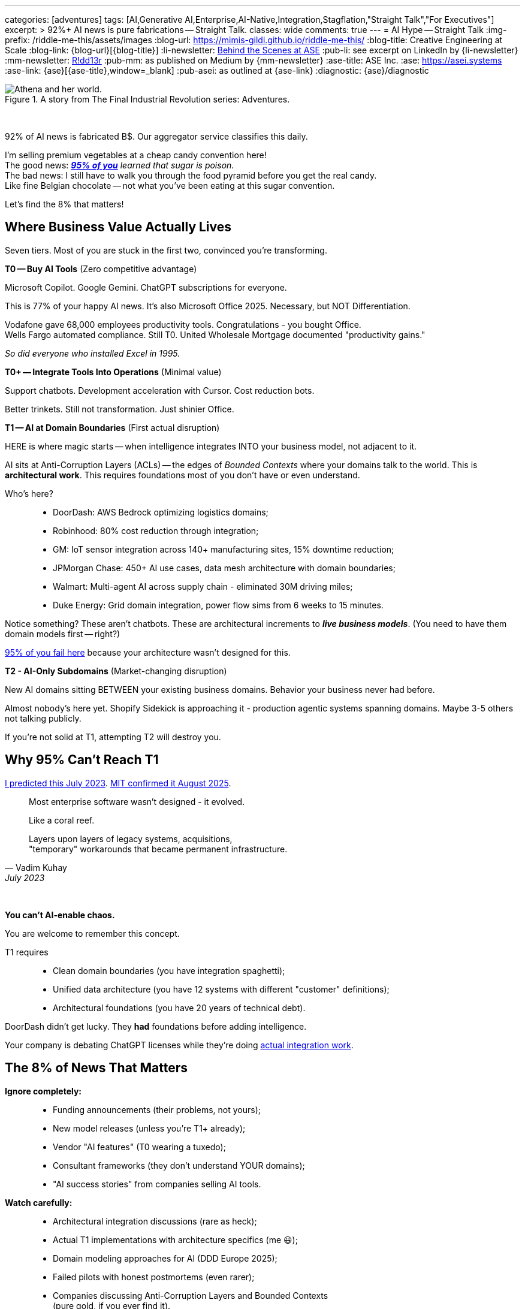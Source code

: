 ---
categories: [adventures]
tags: [AI,Generative AI,Enterprise,AI-Native,Integration,Stagflation,"Straight Talk","For Executives"]
excerpt: >
  92%+ AI news is pure fabrications -- Straight Talk.
classes: wide
comments: true
---
= AI Hype -- Straight Talk
:img-prefix: /riddle-me-this/assets/images
:blog-url: https://mimis-gildi.github.io/riddle-me-this/
:blog-title: Creative Engineering at Scale
:blog-link: {blog-url}[{blog-title}]
:li-newsletter: https://www.linkedin.com/newsletters/behind-the-scenes-at-ase-7074840676026208257[Behind the Scenes at ASE,window=_blank,opts=nofollow]
:pub-li: see excerpt on LinkedIn by {li-newsletter}
:mm-newsletter: https://medium.asei.systems/[R!dd13r,window=_blank]
:pub-mm: as published on Medium by {mm-newsletter}
:ase-title: ASE Inc.
:ase: https://asei.systems
:ase-link: {ase}[{ase-title},window=_blank]
:pub-asei: as outlined at {ase-link}
:diagnostic: {ase}/diagnostic

:stages-of-ai-evolution: link:/riddle-me-this/adventures/2023/07/05/integrated-ai-evolution.html
:stage-1-mit-failures: link:/riddle-me-this/adventures/2025/08/18/years-late-confirmation.html
:mit-fortune-article: https://fortune.com/2025/08/18/mit-report-95-percent-generative-ai-pilots-at-companies-failing-cfo/
:origami-ai-integration: link:/riddle-me-this/adventures/2025/08/11/ai-integration-powers.html

.A story from The Final Industrial Revolution series: Adventures.
image::{img-prefix}/Athena-World.png[Athena and her world.]

{nbsp}

92% of AI news is fabricated B$.
Our aggregator service classifies this daily.

I'm selling premium vegetables at a cheap candy convention here! +
The good news: _{mit-fortune-article}[**95% of you**] learned that sugar is poison_. +
The bad news: I still have to walk you through the food pyramid before you get the real candy. +
Like fine Belgian chocolate -- not what you've been eating at this sugar convention.

Let's find the 8% that matters!

== Where Business Value Actually Lives

Seven tiers.
Most of you are stuck in the first two, convinced you're transforming.

**T0 -- Buy AI Tools** (Zero competitive advantage)

Microsoft Copilot.
Google Gemini.
ChatGPT subscriptions for everyone.

This is 77% of your happy AI news.
It's also Microsoft Office 2025.
Necessary, but NOT Differentiation.

Vodafone gave 68,000 employees productivity tools.
Congratulations - you bought Office. +
Wells Fargo automated compliance.
Still T0. United Wholesale Mortgage documented "productivity gains."

_So did everyone who installed Excel in 1995._

**T0+ -- Integrate Tools Into Operations** (Minimal value)

Support chatbots.
Development acceleration with Cursor.
Cost reduction bots.

Better trinkets.
Still not transformation.
Just shinier Office.

**T1 -- AI at Domain Boundaries** (First actual disruption)

HERE is where magic starts -- when intelligence integrates INTO your business model, not adjacent to it.

AI sits at Anti-Corruption Layers (ACLs) -- the edges of _Bounded Contexts_ where your domains talk to the world.
This is *architectural work*.
This requires foundations most of you don't have or even understand.

Who's here?::
- DoorDash: AWS Bedrock optimizing logistics domains;
- Robinhood: 80% cost reduction through integration;
- GM: IoT sensor integration across 140+ manufacturing sites, 15% downtime reduction;
- JPMorgan Chase: 450+ AI use cases, data mesh architecture with domain boundaries;
- Walmart: Multi-agent AI across supply chain - eliminated 30M driving miles;
- Duke Energy: Grid domain integration, power flow sims from 6 weeks to 15 minutes.

Notice something?
These aren't chatbots.
These are architectural increments to *_live business models_*.
(You need to have them domain models first -- right?)

{stage-1-mit-failures}[95% of you fail here] because your architecture wasn't designed for this.

**T2 - AI-Only Subdomains** (Market-changing disruption)

New AI domains sitting BETWEEN your existing business domains.
Behavior your business never had before.

Almost nobody's here yet.
Shopify Sidekick is approaching it - production agentic systems spanning domains.
Maybe 3-5 others not talking publicly.

If you're not solid at T1, attempting T2 will destroy you.

== Why 95% Can't Reach T1

{stages-of-ai-evolution}[I predicted this July 2023]. {stage-1-mit-failures}[MIT confirmed it August 2025].

[quote,Vadim Kuhay,July 2023]
____
Most enterprise software wasn't designed - it evolved.

Like a coral reef.

Layers upon layers of legacy systems, acquisitions, +
"temporary" workarounds that became permanent infrastructure.
____

{nbsp}

**You can't AI-enable chaos.**

You are welcome to remember this concept.

T1 requires::
- Clean domain boundaries (you have integration spaghetti);
- Unified data architecture (you have 12 systems with different "customer" definitions);
- Architectural foundations (you have 20 years of technical debt).

DoorDash didn't get lucky.
They *had* foundations before adding intelligence.

Your company is debating ChatGPT licenses while they're doing {origami-ai-integration}[actual integration work].

== The 8% of News That Matters

**Ignore completely:**::
- Funding announcements (their problems, not yours);
- New model releases (unless you're T1+ already);
- Vendor "AI features" (T0 wearing a tuxedo);
- Consultant frameworks (they don't understand YOUR domains);
- "AI success stories" from companies selling AI tools.

**Watch carefully:**::
- Architectural integration discussions (rare as heck);
- Actual T1 implementations with architecture specifics (me 😃);
- Domain modeling approaches for AI (DDD Europe 2025);
- Failed pilots with honest postmortems (even rarer);
- Companies discussing Anti-Corruption Layers and Bounded Contexts +
(pure gold, if you ever find it).

**The brutal numbers from our aggregation:**::
- 11% fully implemented AI (Salesforce research);
- 42% pulling workloads BACK from cloud (Flexential);
- 9.7% enterprise adoption -- barely moved from 3.7% in 2023;
- 95% pilots failing (MIT).

You're NOT alone in the struggle. +
You're alone in *_admitting it_*.

== What to Actually Do

**If you're stuck in T0:**

Stop buying tools.
Your problem isn't AI capability -- it's architectural debt blocking integration.
Fix foundations first or keep wasting money on chatbots.
You don't need to fix everything.
Just move incrementally always showing value in production.

**If you're attempting T1:**

Ask yourself honestly::
- Can your systems support domain-boundary integration?;
- Do you have clean Bounded Contexts?;
- Documented boundary conditions in ACLs?;
- Unified data across domains?

No?

Then you're not attempting T1.
You're attempting T0+ and calling it transformation.

**If you're planning T2:**

You're 2-3 years away minimum.
Get T1 working first.
I'm serious -- attempting T2 without solid T1 will cascade-fail across your entire domain model.

_You can't build the third floor without the second._

== One Question That Cuts Through Everything

Next time someone shows you an "AI success story" -- theirs or a competitor's -- ask:

**"What tier are they actually at?"**

That tells you *_everything_* about whether it's relevant to your situation.

Vodafone's 68K Copilot deployment? +
T0. _Ignore it._

DoorDash's AWS Bedrock integration? +
T1. *Study it!*

Your vendor's "AI-powered" feature? +
Probably T0 in a nice box.

They can't answer? +
Talk about sports.

== The Vegetables You Came For

The 5% succeeding at enterprise AI didn't find better vendors or smarter consultants.

They built better foundations BEFORE adding intelligence.

That's the vegetable.
_It tastes better than sugar once you try it._

Most of you won't.
You'll keep eating cotton candy, wondering why transformation never comes.

The ones who do?
You already know who you are.
You felt the guilt in that opening paragraph.

Quick recap::
- T0/T0+ -- productivity tools, zero competitive advantage;
- T1 -- domain boundary integration, first disruption;
- T2 -- AI-only subdomains, market-changing;
- T3+ -- read {stages-of-ai-evolution}[the 2023 playbook], not relevant yet.

_Want to know what tier YOUR architecture can actually support?_

{diagnostic}[Stop lying to yourself and find out].

P.S. I'm not writing *carrot theory*. +
I fix corporate architecture -- decades, hands on, every day.
